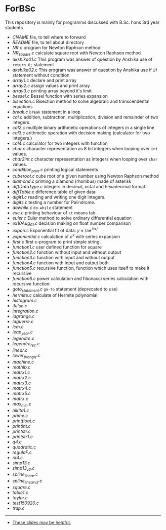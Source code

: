 * ForBSc
This repository is mainly for programms discussed with B.Sc. hons 3rd year students

- [[CNAME][CNAME]] file, to tell where to forward
- [[README.org][README]] file, to tell about directory  
- [[NR.c][NR.c]] program for Newton Raphson method  
- [[NR_square.c][NR_square.c]] calculate square root with Newton Raphson method  
- [[akshika01.c][akshika01.c]] This program was answer of question by Anshika use of =return 0;= statement  
- [[akshika02.c][akshika02.c]] This program was answer of question by Anshika use if =if= statement without condition  
- [[array1.c][array1.c]] declare and print array
- [[array2.c][array2.c]] assign values and print array
- [[array3.c][array3.c]] printing array beyond it's limit
- [[bessel.c][bessel.c]] Bessel function with series expansion
- [[bisection.c][bisection.c]] Bisection method to solve algebraic and transcendental equations
- [[break.c][break.c]] =break= statement in a loop
- [[cal.c][cal.c]] addition, subtraction, multiplication, division and remainder of two integers.
- [[cal2.c][cal2.c]] multiple binary arithmetic operations of integers in a single line
- [[cal3.c][cal3.c]] arithmetic operation with decision making (calculator for two integers.)
- [[cal4.c][cal4.c]] calculator for two integers with function
- [[char.c][char.c]] character representation as 8 bit integers when looping over =int= values.
- [[char2int.c][char2int.c]] character representation as integers when looping over =char= values.
- [[condition_print.c][condition_print.c]] printing logical statements
- [[cuberoot.c][cuberoot.c]] cube root of a given number using Newton Raphson method
- [[diamond.c][diamond.c]] printing a diamond (rhombus) made of asterisk
- [[diffDataType.c][diffDataType.c]] integers in decimal, octal and hexadecimal format.
- [[diffTable.c][diffTable.c]] difference table of given data
- [[digit1.c][digit1.c]] reading and writing one digit integers.
- [[digits.c][digits.c]] testing a number for Palindrome.
- [[dowhile.c][dowhile.c]] =do-while= statement
- [[esc.c][esc.c]] printing behaviour of =\t= means tab.
- [[euler.c][euler.c]] Euler method to solve ordinary differential equation
- [[ex10Aug_01.c][ex10Aug_01.c]] decision making on float number comparison
- [[expon.c][expon.c]] Exponential fit of data: /y/ = /ae^{ bx/ }
- [[exponential.c][exponential.c]] calculation of /e^{x}/ with series expansion
- [[first.c][first.c]] first c-program to print simple string.
- [[function1.c][function1.c]] user defined function for square
- [[function2.c][function2.c]] function without input and without output
- [[function3.c][function3.c]] function with input and without output
- [[function4.c][function4.c]] function with input and output both
- [[function5.c][function5.c]] recursive function, function which uses itself to make it recursive
- [[function6.c][function6.c]] power calculation and fibonacci series calculation with recursive function
- [[goto_statement.c][goto_statement.c]] =go-to= statement (deprecated to use)
- [[hermite.c][hermite.c]] calculate of Hermite polynomial
- [[histogram.c][histogram.c]]
- [[ifelse.c][ifelse.c]]
- [[integration.c][integration.c]]
- [[lagrange.c][lagrange.c]]
- [[laguerre.c][laguerre.c]]
- [[lcm.c][lcm.c]]
- [[leap_year.c][leap_year.c]]
- [[legendre.c][legendre.c]]
- [[legendre_rec.c][legendre_rec.c]]
- [[linear.c][linear.c]]
- [[lower_triangle.c][lower_triangle.c]]
- [[machine.c][machine.c]]
- [[mathlb.c][mathlb.c]]
- [[matrix1.c][matrx1.c]]
- [[matrix2.c][matrx2.c]]
- [[matrix3.c][matrx3.c]]
- [[matrix4.c][matrx4.c]]
- [[matrix5.c][matrx5.c]]
- [[matrx.c][matrx.c]]
- [[max_min.c][max_min.c]]
- [[nikita1.c][nikita1.c]]
- [[prime.c][prime.c]]
- [[printfloat.c][printfloat.c]]
- [[printint.c][printint.c]]
- [[printstr.c][printstr.c]]
- [[printstr1.c][printstr1.c]]
- [[q4.c][q4.c]]
- [[quadratic.c][quadratic.c]]
- [[regulaF.c][regulaF.c]]
- [[rk4.c][rk4.c]]
- [[simp13.c][simp13.c]]
- [[simp13_v2.c][simp13_v2.c]]
- [[spline_linear.c][spline_linear.c]]
- [[spline_linear_v2.c][spline_linear_v2.c]]
- [[square.c][square.c]]
- [[table1.c][table1.c]]
- [[taylor.c][taylor.c]]
- [[test150920.c][test150920.c]]
- [[trap.c][trap.c]]
-----
- [[https://docs.google.com/presentation/d/1cn0Ho6UY-e1NxY3wRim_PhYm6Z9bEo7nX6RWA6ehSY8/preview][These slides may be helpful.]]
